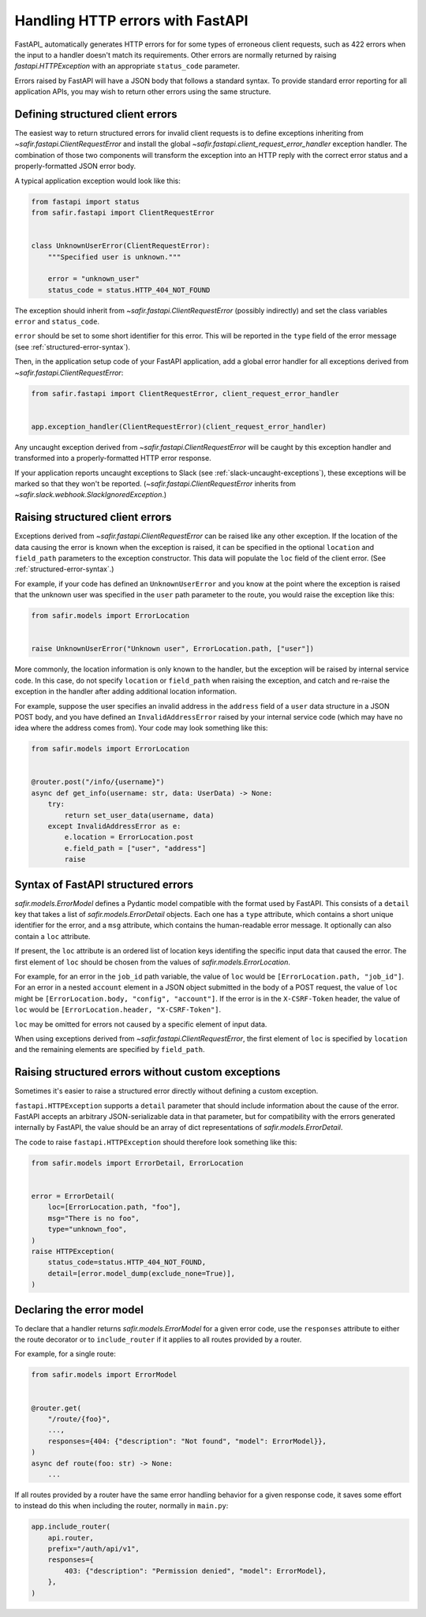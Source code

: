 #################################
Handling HTTP errors with FastAPI
#################################

FastAPI_ automatically generates HTTP errors for for some types of erroneous client requests, such as 422 errors when the input to a handler doesn't match its requirements.
Other errors are normally returned by raising `fastapi.HTTPException` with an appropriate ``status_code`` parameter.

Errors raised by FastAPI will have a JSON body that follows a standard syntax.
To provide standard error reporting for all application APIs, you may wish to return other errors using the same structure.

Defining structured client errors
=================================

The easiest way to return structured errors for invalid client requests is to define exceptions inheriting from `~safir.fastapi.ClientRequestError` and install the global `~safir.fastapi.client_request_error_handler` exception handler.
The combination of those two components will transform the exception into an HTTP reply with the correct error status and a properly-formatted JSON error body.

A typical application exception would look like this:

.. code-block:: python

   from fastapi import status
   from safir.fastapi import ClientRequestError


   class UnknownUserError(ClientRequestError):
       """Specified user is unknown."""

       error = "unknown_user"
       status_code = status.HTTP_404_NOT_FOUND

The exception should inherit from `~safir.fastapi.ClientRequestError` (possibly indirectly) and set the class variables ``error`` and ``status_code``.

``error`` should be set to some short identifier for this error.
This will be reported in the ``type`` field of the error message (see :ref:`structured-error-syntax`).

Then, in the application setup code of your FastAPI application, add a global error handler for all exceptions derived from `~safir.fastapi.ClientRequestError`:

.. code-block:: python

   from safir.fastapi import ClientRequestError, client_request_error_handler


   app.exception_handler(ClientRequestError)(client_request_error_handler)

Any uncaught exception derived from `~safir.fastapi.ClientRequestError` will be caught by this exception handler and transformed into a properly-formatted HTTP error response.

If your application reports uncaught exceptions to Slack (see :ref:`slack-uncaught-exceptions`), these exceptions will be marked so that they won't be reported.
(`~safir.fastapi.ClientRequestError` inherits from `~safir.slack.webhook.SlackIgnoredException`.)

Raising structured client errors
================================

Exceptions derived from `~safir.fastapi.ClientRequestError` can be raised like any other exception.
If the location of the data causing the error is known when the exception is raised, it can be specified in the optional ``location`` and ``field_path`` parameters to the exception constructor.
This data will populate the ``loc`` field of the client error.
(See :ref:`structured-error-syntax`.)

For example, if your code has defined an ``UnknownUserError`` and you know at the point where the exception is raised that the unknown user was specified in the ``user`` path parameter to the route, you would raise the exception like this:

.. code-block:: python

   from safir.models import ErrorLocation


   raise UnknownUserError("Unknown user", ErrorLocation.path, ["user"])

More commonly, the location information is only known to the handler, but the exception will be raised by internal service code.
In this case, do not specify ``location`` or ``field_path`` when raising the exception, and catch and re-raise the exception in the handler after adding additional location information.

For example, suppose the user specifies an invalid address in the ``address`` field of a ``user`` data structure in a JSON POST body, and you have defined an ``InvalidAddressError`` raised by your internal service code (which may have no idea where the address comes from).
Your code may look something like this:

.. code-block:: python

   from safir.models import ErrorLocation


   @router.post("/info/{username}")
   async def get_info(username: str, data: UserData) -> None:
       try:
           return set_user_data(username, data)
       except InvalidAddressError as e:
           e.location = ErrorLocation.post
           e.field_path = ["user", "address"]
           raise

.. _structured-error-syntax:

Syntax of FastAPI structured errors
===================================

`safir.models.ErrorModel` defines a Pydantic model compatible with the format used by FastAPI.
This consists of a ``detail`` key that takes a list of `safir.models.ErrorDetail` objects.
Each one has a ``type`` attribute, which contains a short unique identifier for the error, and a ``msg`` attribute, which contains the human-readable error message.
It optionally can also contain a ``loc`` attribute.

If present, the ``loc`` attribute is an ordered list of location keys identifing the specific input data that caused the error.
The first element of ``loc`` should be chosen from the values of `safir.models.ErrorLocation`.

For example, for an error in the ``job_id`` path variable, the value of ``loc`` would be ``[ErrorLocation.path, "job_id"]``.
For an error in a nested ``account`` element in a JSON object submitted in the body of a POST request, the value of ``loc`` might be ``[ErrorLocation.body, "config", "account"]``.
If the error is in the ``X-CSRF-Token`` header, the value of ``loc`` would be ``[ErrorLocation.header, "X-CSRF-Token"]``.

``loc`` may be omitted for errors not caused by a specific element of input data.

When using exceptions derived from `~safir.fastapi.ClientRequestError`, the first element of ``loc`` is specified by ``location`` and the remaining elements are specified by ``field_path``.

Raising structured errors without custom exceptions
===================================================

Sometimes it's easier to raise a structured error directly without defining a custom exception.

``fastapi.HTTPException`` supports a ``detail`` parameter that should include information about the cause of the error.
FastAPI accepts an arbitrary JSON-serializable data in that parameter, but for compatibility with the errors generated internally by FastAPI, the value should be an array of dict representations of `safir.models.ErrorDetail`.

The code to raise ``fastapi.HTTPException`` should therefore look something like this:

.. code-block:: python

   from safir.models import ErrorDetail, ErrorLocation


   error = ErrorDetail(
       loc=[ErrorLocation.path, "foo"],
       msg="There is no foo",
       type="unknown_foo",
   )
   raise HTTPException(
       status_code=status.HTTP_404_NOT_FOUND,
       detail=[error.model_dump(exclude_none=True)],
   )

Declaring the error model
=========================

To declare that a handler returns `safir.models.ErrorModel` for a given error code, use the ``responses`` attribute to either the route decorator or to ``include_router`` if it applies to all routes provided by a router.

For example, for a single route:

.. code-block:: python

   from safir.models import ErrorModel


   @router.get(
       "/route/{foo}",
       ...,
       responses={404: {"description": "Not found", "model": ErrorModel}},
   )
   async def route(foo: str) -> None:
       ...

If all routes provided by a router have the same error handling behavior for a given response code, it saves some effort to instead do this when including the router, normally in ``main.py``:

.. code-block:: python

   app.include_router(
       api.router,
       prefix="/auth/api/v1",
       responses={
           403: {"description": "Permission denied", "model": ErrorModel},
       },
   )

